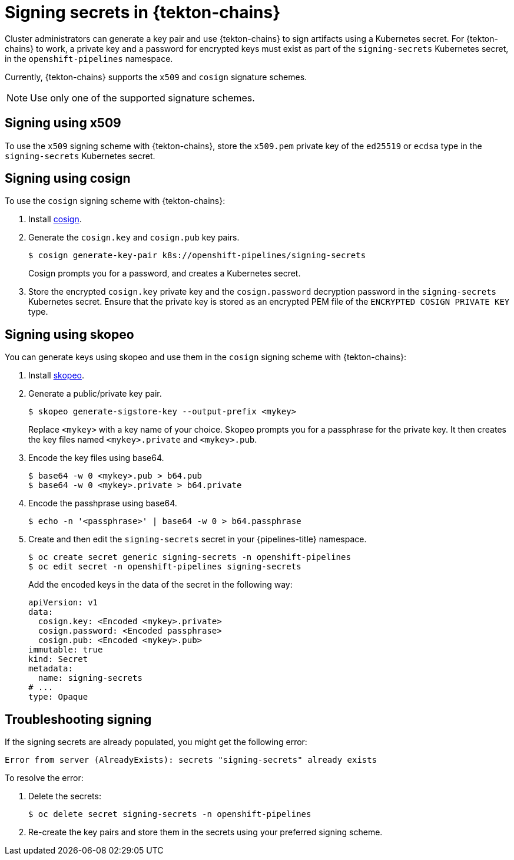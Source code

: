 // This module is included in the following assembly:
//
// *cicd/pipelines/using-tekton-chains-for-pipelines-supply-chain-security.adoc

:_content-type: CONCEPT
[id="signing-secrets-in-tekton-chains_{context}"]
= Signing secrets in {tekton-chains}

[role="_abstract"]
Cluster administrators can generate a key pair and use {tekton-chains} to sign artifacts using a Kubernetes secret. For {tekton-chains} to work, a private key and a password for encrypted keys must exist as part of the `signing-secrets` Kubernetes secret, in the `openshift-pipelines` namespace.

Currently, {tekton-chains} supports the `x509` and `cosign` signature schemes.

[NOTE]
====
Use only one of the supported signature schemes.
====

[id="chains-signing-secrets-x509_{context}"]
== Signing using x509

To use the `x509` signing scheme with {tekton-chains}, store the `x509.pem` private key of the `ed25519` or `ecdsa` type in the `signing-secrets` Kubernetes secret.

[id="chains-signing-secrets-cosign_{context}"]
== Signing using cosign

To use the `cosign` signing scheme with {tekton-chains}:

. Install link:https://docs.sigstore.dev/cosign/installation/[cosign].

. Generate the `cosign.key` and `cosign.pub` key pairs.
+
[source,terminal]
----
$ cosign generate-key-pair k8s://openshift-pipelines/signing-secrets
----
+
Cosign prompts you for a password, and creates a Kubernetes secret.

. Store the encrypted `cosign.key` private key and the `cosign.password` decryption password in the `signing-secrets` Kubernetes secret. Ensure that the private key is stored as an encrypted PEM file of the `ENCRYPTED COSIGN PRIVATE KEY` type.


[id="chains-signing-secrets-skopeo_{context}"]
== Signing using skopeo

You can generate keys using skopeo and use them in the `cosign` signing scheme with {tekton-chains}:

. Install link:https://github.com/containers/skopeo[skopeo].

. Generate a public/private key pair.
+
[source,terminal]
----
$ skopeo generate-sigstore-key --output-prefix <mykey>
----
+
Replace `<mykey>` with a key name of your choice. Skopeo prompts you for a passphrase for the private key. It then creates the key files named `<mykey>.private` and `<mykey>.pub`.
. Encode the key files using base64.
+
[source,terminal]
----
$ base64 -w 0 <mykey>.pub > b64.pub
$ base64 -w 0 <mykey>.private > b64.private
----
+
. Encode the passhprase using base64.
+
[source,terminal]
----
$ echo -n '<passphrase>' | base64 -w 0 > b64.passphrase
----
+
. Create and then edit the `signing-secrets` secret in your {pipelines-title} namespace.
+
[source,terminal]
----
$ oc create secret generic signing-secrets -n openshift-pipelines
$ oc edit secret -n openshift-pipelines signing-secrets
----
+
Add the encoded keys in the data of the secret in the following way:
+
[source,yaml]
----
apiVersion: v1
data:
  cosign.key: <Encoded <mykey>.private>
  cosign.password: <Encoded passphrase>
  cosign.pub: <Encoded <mykey>.pub>
immutable: true
kind: Secret
metadata:
  name: signing-secrets
# ...
type: Opaque
----

[id="chains-troubleshooting-signing_{context}"]
== Troubleshooting signing

If the signing secrets are already populated, you might get the following error:

[source,yaml]
----
Error from server (AlreadyExists): secrets "signing-secrets" already exists
----

To resolve the error:

. Delete the secrets:
+
[source,terminal]
----
$ oc delete secret signing-secrets -n openshift-pipelines
----

. Re-create the key pairs and store them in the secrets using your preferred signing scheme.
